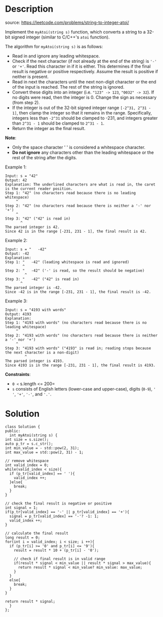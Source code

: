 #+LATEX_CLASS: ramsay-org-article
#+LATEX_CLASS_OPTIONS: [oneside,A4paper,12pt]
#+AUTHOR: Ramsay Leung
#+EMAIL: ramsayleung@gmail.com
#+DATE: 2022-02-12T10:56:19
* Description
  source: https://leetcode.com/problems/string-to-integer-atoi/

  Implement the =myAtoi(string s)= function, which converts a string to a 32-bit signed integer (similar to C/C++'s =atoi= function).

  The algorithm for =myAtoi(string s)= is as follows:

  - Read in and ignore any leading whitespace.
  - Check if the next character (if not already at the end of the string) is ='-'= or ='+'=. Read this character in if it is either. This determines if the final result is negative or positive respectively. Assume the result is positive if neither is present.
  - Read in next the characters until the next non-digit character or the end of the input is reached. The rest of the string is ignored.
  - Convert these digits into an integer (i.e. ="123" -> 123=, ="0032" -> 32=). If no digits were read, then the integer is 0. Change the sign as necessary (from step 2).
  - If the integer is out of the 32-bit signed integer range =[-2^31, 2^31 - 1]=, then clamp the integer so that it remains in the range. Specifically, integers less than =-2^31= should be clamped to -231, and integers greater than =2^31 - 1= should be clamped to =2^31 - 1=.
  - Return the integer as the final result.

  *Note*:

  - Only the space character ' ' is considered a whitespace character.
  - *Do not ignore* any characters other than the leading whitespace or the rest of the string after the digits.



  Example 1:

  #+begin_example
  Input: s = "42"
  Output: 42
  Explanation: The underlined characters are what is read in, the caret is the current reader position.
  Step 1: "42" (no characters read because there is no leading whitespace)
	   ^
  Step 2: "42" (no characters read because there is neither a '-' nor '+')
	   ^
  Step 3: "42" ("42" is read in)
	     ^
  The parsed integer is 42.
  Since 42 is in the range [-231, 231 - 1], the final result is 42.
  #+end_example

  Example 2:

  #+begin_example
  Input: s = "   -42"
  Output: -42
  Explanation:
  Step 1: "   -42" (leading whitespace is read and ignored)
	      ^
  Step 2: "   -42" ('-' is read, so the result should be negative)
	       ^
  Step 3: "   -42" ("42" is read in)
		 ^
  The parsed integer is -42.
  Since -42 is in the range [-231, 231 - 1], the final result is -42.
  #+end_example

  Example 3:

  #+begin_example
  Input: s = "4193 with words"
  Output: 4193
  Explanation:
  Step 1: "4193 with words" (no characters read because there is no leading whitespace)
	   ^
  Step 2: "4193 with words" (no characters read because there is neither a '-' nor '+')
	   ^
  Step 3: "4193 with words" ("4193" is read in; reading stops because the next character is a non-digit)
	       ^
  The parsed integer is 4193.
  Since 4193 is in the range [-231, 231 - 1], the final result is 4193.
  #+end_example



  *Constraints*:

  - =0 <= s.length <= 200=
  - =s= consists of English letters (lower-case and upper-case), digits (=0-9=), =' '=, ='+'=, ='-'=, and ='.'=.
* Solution
  #+begin_src c++
    class Solution {
    public:
      int myAtoi(string s) {
	int size = s.size();
	auto p_tr = s.c_str();
	int min_value = - std::pow(2, 31);
	int max_value = std::pow(2, 31) - 1;

	// remove whitespace
	int valid_index = 0;
	while(valid_index < size){
	  if (p_tr[valid_index] == ' '){
	    valid_index ++;
	  }else{
	    break;
	  }
	}

	// check the final result is negative or positive
	int signal = 1;
	if(p_tr[valid_index] == '-' || p_tr[valid_index] == '+'){
	  signal = p_tr[valid_index] == '-'? -1: 1;
	  valid_index ++;
	}

	// calculate the final result
	long result = 0;
	for(int i = valid_index; i < size; i ++){
	  if (p_tr[i] >= '0' and p_tr[i] <= '9'){
	    result = result * 10 + (p_tr[i] - '0');

	    // check if final result is in valid range
	    if(result * signal < min_value || result * signal > max_value){
	      return result * signal < min_value? min_value: max_value;
	    }
	  }
	  else{
	    break;
	  }
	}

	return result * signal;
      }
    };
  #+end_src
